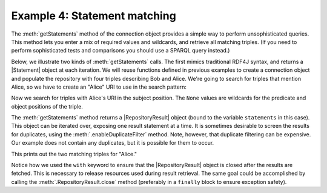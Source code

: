 .. _example4:

Example 4: Statement matching
-----------------------------

The :meth:`getStatements` method of the connection object provides a
simple way to perform unsophisticated queries. This method lets you
enter a mix of required values and wildcards, and retrieve all
matching triples. (If you need to perform sophisticated tests and
comparisons you should use a SPARQL query instead.)

Below, we illustrate two kinds of :meth:`getStatements` calls. The
first mimics traditional RDF4J syntax, and returns a |Statement|
object at each iteration. We will reuse functions defined in previous
examples to create a connection object and populate the repository
with four triples describing Bob and Alice. We're going to search for
triples that mention Alice, so we have to create an "Alice" URI to use
in the search pattern:

.. testcode:: example4

   conn = connect()
   add_bob_and_alice(conn)
   alice = conn.createURI("http://example.org/people/alice")

Now we search for triples with Alice's URI in the subject
position. The ``None`` values are wildcards for the predicate and
object positions of the triple.

.. testcode:: example4

   statements = conn.getStatements(alice, None, None)

The :meth:`getStatements` method returns a |RepositoryResult| object
(bound to the variable ``statements`` in this case). This object can
be iterated over, exposing one result statement at a time. It is
sometimes desirable to screen the results for duplicates, using the
:meth:`.enableDuplicateFilter` method. Note, however, that duplicate
filtering can be expensive. Our example does not contain any
duplicates, but it is possible for them to occur.

.. testcode:: example4

   with statements:
       statements.enableDuplicateFilter() 
       for statement in statements:
           print(statement)

This prints out the two matching triples for "Alice."

.. testoutput:: example4

   (<http://example.org/people/alice>, <http://www.w3.org/1999/02/22-rdf-syntax-ns#type>, <http://example.org/ontology/Person>)
   (<http://example.org/people/alice>, <http://example.org/ontology/name>, "Alice") 

Notice how we used the ``with`` keyword to ensure that the
|RepositoryResult| object is closed after the results are
fetched. This is necessary to release resources used during result
retrieval. The same goal could be accomplished by calling the
:meth:`.RepositoryResult.close` method (preferably in a ``finally``
block to ensure exception safety).

